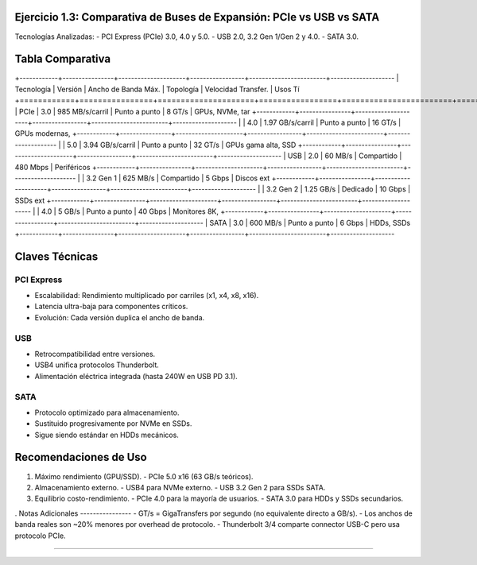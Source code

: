 Ejercicio 1.3: Comparativa de Buses de Expansión: PCIe vs USB vs SATA
------------------------------------------------------------------------

Tecnologías Analizadas:
- PCI Express (PCIe) 3.0, 4.0 y 5.0.
- USB 2.0, 3.2 Gen 1/Gen 2 y 4.0.
- SATA 3.0.

Tabla Comparativa
-----------------

+------------+----------------+---------------------+-----------------+------------------------+--------------------
| Tecnología |     Versión    | Ancho de Banda Máx. |   Topología     |   Velocidad Transfer.  |             Usos Tí
+============+================+=====================+=================+========================+====================
|    PCIe    |       3.0      |   985 MB/s/carril   | Punto a punto   |          8 GT/s        |     GPUs, NVMe, tar
+------------+----------------+---------------------+-----------------+------------------------+--------------------
|            |       4.0      |   1.97 GB/s/carril  | Punto a punto   |         16 GT/s        |     GPUs modernas, 
+------------+----------------+---------------------+-----------------+------------------------+--------------------
|            |       5.0      |   3.94 GB/s/carril  | Punto a punto   |         32 GT/s        | GPUs gama alta, SSD
+------------+----------------+---------------------+-----------------+------------------------+--------------------
|    USB     |       2.0      |   60 MB/s           |   Compartido    |        480 Mbps        |        Periféricos 
+------------+----------------+---------------------+-----------------+------------------------+--------------------
|            |    3.2 Gen 1   |   625 MB/s          |   Compartido    |          5 Gbps        |          Discos ext
+------------+----------------+---------------------+-----------------+------------------------+--------------------
|            |    3.2 Gen 2   |   1.25 GB/s         |    Dedicado     |         10 Gbps        |            SSDs ext
+------------+----------------+---------------------+-----------------+------------------------+--------------------
|            |    4.0         |   5 GB/s            | Punto a punto   |         40 Gbps        |      Monitores 8K, 
+------------+----------------+---------------------+-----------------+------------------------+--------------------
|   SATA     |    3.0         |   600 MB/s          | Punto a punto   |          6 Gbps        |         HDDs, SSDs 
+------------+----------------+---------------------+-----------------+------------------------+--------------------

Claves Técnicas
--------------

PCI Express
~~~~~~~~~~
- Escalabilidad: Rendimiento multiplicado por carriles (x1, x4, x8, x16).
- Latencia ultra-baja para componentes críticos.
- Evolución: Cada versión duplica el ancho de banda.

USB
~~~
- Retrocompatibilidad entre versiones.
- USB4 unifica protocolos Thunderbolt.
- Alimentación eléctrica integrada (hasta 240W en USB PD 3.1).

SATA
~~~~
- Protocolo optimizado para almacenamiento.
- Sustituido progresivamente por NVMe en SSDs.
- Sigue siendo estándar en HDDs mecánicos.

Recomendaciones de Uso
----------------------

1. Máximo rendimiento (GPU/SSD).
   - PCIe 5.0 x16 (63 GB/s teóricos).
   
2. Almacenamiento externo.
   - USB4 para NVMe externo.
   - USB 3.2 Gen 2 para SSDs SATA.

3. Equilibrio costo-rendimiento.
   - PCIe 4.0 para la mayoría de usuarios.
   - SATA 3.0 para HDDs y SSDs secundarios.
.
Notas Adicionales
----------------
- GT/s = GigaTransfers por segundo (no equivalente directo a GB/s).
- Los anchos de banda reales son ~20% menores por overhead de protocolo.
- Thunderbolt 3/4 comparte connector USB-C pero usa protocolo PCIe.

-----